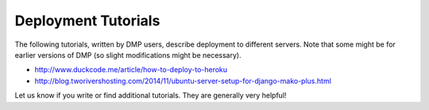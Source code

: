 .. _deploy_tutorials:

Deployment Tutorials
======================

The following tutorials, written by DMP users, describe deployment to different servers.  Note that some might be for earlier versions of DMP (so slight modifications might be necessary).

- http://www.duckcode.me/article/how-to-deploy-to-heroku
- http://blog.tworivershosting.com/2014/11/ubuntu-server-setup-for-django-mako-plus.html

Let us know if you write or find additional tutorials.  They are generally very helpful!

